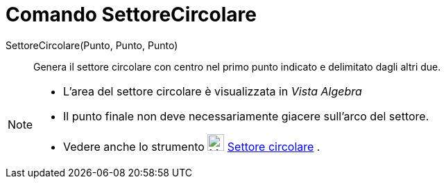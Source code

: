 = Comando SettoreCircolare

SettoreCircolare(Punto, Punto, Punto)::
  Genera il settore circolare con centro nel primo punto indicato e delimitato dagli altri due.

[NOTE]
====

* L'area del settore circolare è visualizzata in _Vista Algebra_
* Il punto finale non deve necessariamente giacere sull'arco del settore.
* Vedere anche lo strumento image:24px-Mode_circlesector3.svg.png[Mode circlesector3.svg,width=24,height=24]
xref:/tools/Strumento_Settore_circolare.adoc[Settore circolare] .

====
